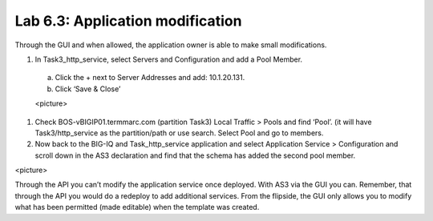 Lab 6.3: Application modification
---------------------------------

Through the GUI and when allowed, the application owner is able to make small modifications.

#.	In Task3_http_service, select Servers and Configuration and add a Pool Member.

    a.	Click the + next to Server Addresses and add: 10.1.20.131.

    b.	Click ‘Save & Close’

    <picture>

#.	Check BOS-vBIGIP01.termmarc.com (partition Task3) Local Traffic > Pools and find ‘Pool’. (it will have Task3/http_service as the partition/path or use search. Select Pool and go to members.

#.	Now back to the BIG-IQ and Task_http_service application and select Application Service > Configuration and scroll down in the AS3 declaration and find that the schema has added the second pool member.

<picture> 

Through the API you can’t modify the application service once deployed. With AS3 via the GUI you can.
Remember, that through the API you would do a redeploy to add additional services.
From the flipside, the GUI only allows you to modify what has been permitted (made editable) when the template was created. 

